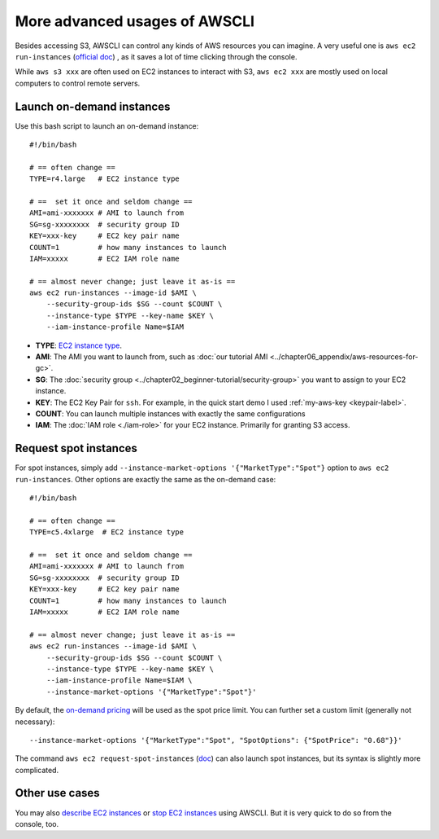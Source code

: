 More advanced usages of AWSCLI
==============================

Besides accessing S3, AWSCLI can control any kinds of AWS resources you can imagine. A very useful one is ``aws ec2 run-instances`` (`official doc <https://docs.aws.amazon.com/cli/latest/reference/ec2/run-instances.html>`_) , as it saves a lot of time clicking through the console.

While ``aws s3 xxx`` are often used on EC2 instances to interact with S3, ``aws ec2 xxx`` are mostly used on local computers to control remote servers.

Launch on-demand instances
--------------------------

Use this bash script to launch an on-demand instance::

  #!/bin/bash
  
  # == often change ==
  TYPE=r4.large   # EC2 instance type

  # ==  set it once and seldom change ==
  AMI=ami-xxxxxxx # AMI to launch from
  SG=sg-xxxxxxxx  # security group ID
  KEY=xxx-key     # EC2 key pair name
  COUNT=1         # how many instances to launch
  IAM=xxxxx       # EC2 IAM role name

  # == almost never change; just leave it as-is ==
  aws ec2 run-instances --image-id $AMI \
      --security-group-ids $SG --count $COUNT \
      --instance-type $TYPE --key-name $KEY \
      --iam-instance-profile Name=$IAM

- **TYPE**: `EC2 instance type <https://aws.amazon.com/ec2/instance-types/>`_.
- **AMI**: The AMI you want to launch from, such as :doc:`our tutorial AMI <../chapter06_appendix/aws-resources-for-gc>`.
- **SG**: The :doc:`security group <../chapter02_beginner-tutorial/security-group>` you want to assign to your EC2 instance.
- **KEY**: The EC2 Key Pair for ``ssh``. For example, in the quick start demo I used :ref:`my-aws-key <keypair-label>`.
- **COUNT**: You can launch multiple instances with exactly the same configurations
- **IAM**: The :doc:`IAM role <./iam-role>` for your EC2 instance. Primarily for granting S3 access.

Request spot instances
----------------------

For spot instances, simply add ``--instance-market-options '{"MarketType":"Spot"}`` option to ``aws ec2 run-instances``. Other options are exactly the same as the on-demand case::

  #!/bin/bash

  # == often change ==
  TYPE=c5.4xlarge  # EC2 instance type

  # ==  set it once and seldom change ==
  AMI=ami-xxxxxxx # AMI to launch from
  SG=sg-xxxxxxxx  # security group ID
  KEY=xxx-key     # EC2 key pair name
  COUNT=1         # how many instances to launch
  IAM=xxxxx       # EC2 IAM role name

  # == almost never change; just leave it as-is ==
  aws ec2 run-instances --image-id $AMI \
      --security-group-ids $SG --count $COUNT \
      --instance-type $TYPE --key-name $KEY \
      --iam-instance-profile Name=$IAM \
      --instance-market-options '{"MarketType":"Spot"}'

By default, the `on-demand pricing <https://aws.amazon.com/ec2/pricing/on-demand/>`_ will be used as the spot price limit. You can further set a custom limit (generally not necessary)::

  --instance-market-options '{"MarketType":"Spot", "SpotOptions": {"SpotPrice": "0.68"}}'

The command ``aws ec2 request-spot-instances`` (`doc <https://docs.aws.amazon.com/cli/latest/reference/ec2/request-spot-instances.html>`_) can also launch spot instances, but its syntax is slightly more complicated.

Other use cases
---------------

You may also `describe EC2 instances <https://docs.aws.amazon.com/cli/latest/reference/ec2/describe-instances.html>`_
or `stop EC2 instances <https://docs.aws.amazon.com/cli/latest/reference/ec2/stop-instances.html>`_ using AWSCLI. But it is very quick to do so from the console, too.
